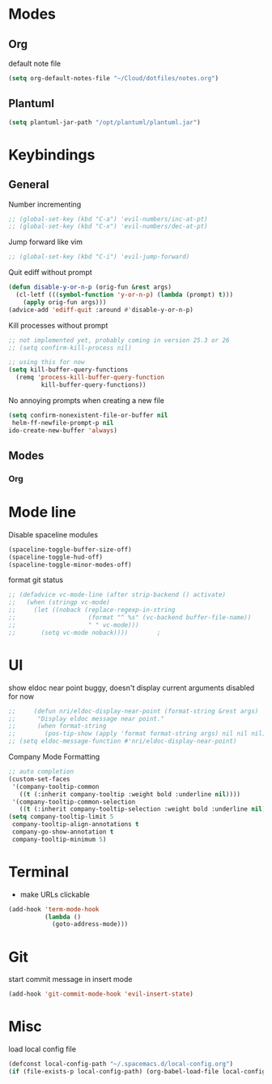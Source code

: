 # #+TITLE: Configuration
#+SUBTITLE: Some additional configuration
* Modes
** Org

   default note file

   #+BEGIN_SRC emacs-lisp
(setq org-default-notes-file "~/Cloud/dotfiles/notes.org")
   #+END_SRC
** Plantuml
   #+BEGIN_SRC emacs-lisp
  (setq plantuml-jar-path "/opt/plantuml/plantuml.jar")
   #+END_SRC
* Keybindings
** General

   Number incrementing

   #+BEGIN_SRC emacs-lisp
;; (global-set-key (kbd "C-a") 'evil-numbers/inc-at-pt)
;; (global-set-key (kbd "C-x") 'evil-numbers/dec-at-pt)
   #+END_SRC

   Jump forward like vim

   #+BEGIN_SRC emacs-lisp
;; (global-set-key (kbd "C-i") 'evil-jump-forward)
   #+END_SRC

   Quit ediff without prompt

   #+BEGIN_SRC emacs-lisp
(defun disable-y-or-n-p (orig-fun &rest args)
  (cl-letf (((symbol-function 'y-or-n-p) (lambda (prompt) t)))
    (apply orig-fun args)))
(advice-add 'ediff-quit :around #'disable-y-or-n-p)
   #+END_SRC

   Kill processes without prompt

   #+BEGIN_SRC emacs-lisp
;; not implemented yet, probably coming in version 25.3 or 26
;; (setq confirm-kill-process nil)

;; using this for now
(setq kill-buffer-query-functions
  (remq 'process-kill-buffer-query-function
         kill-buffer-query-functions))
   #+END_SRC

   No annoying prompts when creating a new file

   #+BEGIN_SRC emacs-lisp
  (setq confirm-nonexistent-file-or-buffer nil
   helm-ff-newfile-prompt-p nil
  ido-create-new-buffer 'always)
   #+END_SRC
** Modes
*** Org
* Mode line

  Disable spaceline modules

  #+BEGIN_SRC emacs-lisp
(spaceline-toggle-buffer-size-off)
(spaceline-toggle-hud-off)
(spaceline-toggle-minor-modes-off)
  #+END_SRC

  format git status

  #+BEGIN_SRC emacs-lisp
;; (defadvice vc-mode-line (after strip-backend () activate)
;;   (when (stringp vc-mode)
;;     (let ((noback (replace-regexp-in-string
;;                    (format "^ %s" (vc-backend buffer-file-name))
;;                    " " vc-mode)))
;;       (setq vc-mode noback))))        ;
  #+END_SRC
* UI

  show eldoc near point
  buggy, doesn't display current arguments
  disabled for now

  #+BEGIN_SRC emacs-lisp
    ;;     (defun nri/eldoc-display-near-point (format-string &rest args)
    ;;      "Display eldoc message near point."
    ;;      (when format-string
    ;;        (pos-tip-show (apply 'format format-string args) nil nil nil)))
    ;; (setq eldoc-message-function #'nri/eldoc-display-near-point)
  #+END_SRC

  Company Mode Formatting

  #+BEGIN_SRC emacs-lisp
  ;; auto completion
  (custom-set-faces
   '(company-tooltip-common
     ((t (:inherit company-tooltip :weight bold :underline nil))))
   '(company-tooltip-common-selection
     ((t (:inherit company-tooltip-selection :weight bold :underline nil)))))
  (setq company-tooltip-limit 5
   company-tooltip-align-annotations t
   company-go-show-annotation t
   company-tooltip-minimum 5)
  #+END_SRC
* Terminal

  - make URLs clickable

  #+BEGIN_SRC emacs-lisp
(add-hook 'term-mode-hook
          (lambda ()
            (goto-address-mode)))
  #+END_SRC
* Git

  start commit message in insert mode

  #+BEGIN_SRC emacs-lisp
(add-hook 'git-commit-mode-hook 'evil-insert-state)
  #+END_SRC

* Misc

  load local config file

  #+BEGIN_SRC emacs-lisp
  (defconst local-config-path "~/.spacemacs.d/local-config.org")
  (if (file-exists-p local-config-path) (org-babel-load-file local-config-path))
  #+END_SRC
